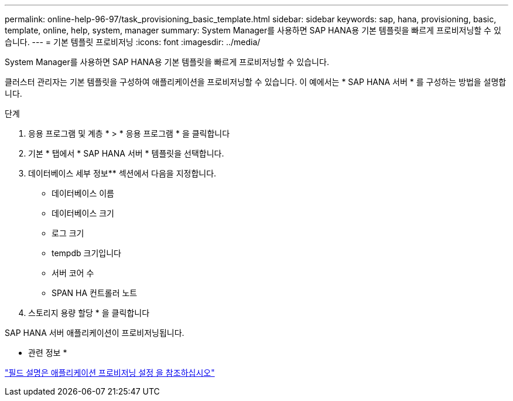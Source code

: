 ---
permalink: online-help-96-97/task_provisioning_basic_template.html 
sidebar: sidebar 
keywords: sap, hana, provisioning, basic, template, online, help, system, manager 
summary: System Manager를 사용하면 SAP HANA용 기본 템플릿을 빠르게 프로비저닝할 수 있습니다. 
---
= 기본 템플릿 프로비저닝
:icons: font
:imagesdir: ../media/


[role="lead"]
System Manager를 사용하면 SAP HANA용 기본 템플릿을 빠르게 프로비저닝할 수 있습니다.

클러스터 관리자는 기본 템플릿을 구성하여 애플리케이션을 프로비저닝할 수 있습니다. 이 예에서는 * SAP HANA 서버 * 를 구성하는 방법을 설명합니다.

.단계
. 응용 프로그램 및 계층 * > * 응용 프로그램 * 을 클릭합니다
. 기본 * 탭에서 * SAP HANA 서버 * 템플릿을 선택합니다.
. 데이터베이스 세부 정보** 섹션에서 다음을 지정합니다.
+
** 데이터베이스 이름
** 데이터베이스 크기
** 로그 크기
** tempdb 크기입니다
** 서버 코어 수
** SPAN HA 컨트롤러 노트


. 스토리지 용량 할당 * 을 클릭합니다


SAP HANA 서버 애플리케이션이 프로비저닝됩니다.

* 관련 정보 *

link:reference_application_provisioning_settings.md#GUID-00EAA47A-D310-4ED6-8D1B-7AE16AB3E6A5["필드 설명은 애플리케이션 프로비저닝 설정 을 참조하십시오"]
